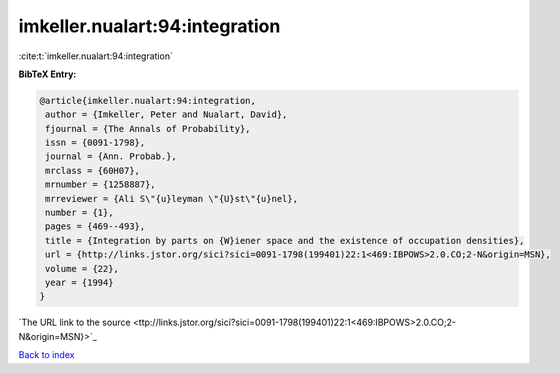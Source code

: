 imkeller.nualart:94:integration
===============================

:cite:t:`imkeller.nualart:94:integration`

**BibTeX Entry:**

.. code-block:: bibtex

   @article{imkeller.nualart:94:integration,
    author = {Imkeller, Peter and Nualart, David},
    fjournal = {The Annals of Probability},
    issn = {0091-1798},
    journal = {Ann. Probab.},
    mrclass = {60H07},
    mrnumber = {1258887},
    mrreviewer = {Ali S\"{u}leyman \"{U}st\"{u}nel},
    number = {1},
    pages = {469--493},
    title = {Integration by parts on {W}iener space and the existence of occupation densities},
    url = {http://links.jstor.org/sici?sici=0091-1798(199401)22:1<469:IBPOWS>2.0.CO;2-N&origin=MSN},
    volume = {22},
    year = {1994}
   }
`The URL link to the source <ttp://links.jstor.org/sici?sici=0091-1798(199401)22:1<469:IBPOWS>2.0.CO;2-N&origin=MSN}>`_


`Back to index <../By-Cite-Keys.html>`_
